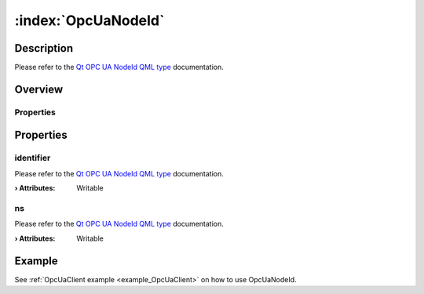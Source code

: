 
.. _object_OpcUaNodeId:


:index:`OpcUaNodeId`
--------------------

Description
***********

Please refer to the `Qt OPC UA NodeId QML type <https://doc.qt.io/QtOPCUA/qml-qtopcua-nodeid.html#->`_ documentation.


Overview
********

Properties
++++++++++

.. hlist::
  :columns: 1

  * `identifier <https://doc.qt.io/QtOPCUA/qml-qtopcua-nodeid.html#identifier-prop>`_
  * `ns <https://doc.qt.io/QtOPCUA/qml-qtopcua-nodeid.html#ns-prop>`_



Properties
**********


.. _property_OpcUaNodeId_identifier:

.. index::
   single: identifier

identifier
++++++++++

Please refer to the `Qt OPC UA NodeId QML type <https://doc.qt.io/QtOPCUA/qml-qtopcua-nodeid.html#identifier-prop>`_ documentation.

:**› Attributes**: Writable


.. _property_OpcUaNodeId_ns:

.. index::
   single: ns

ns
++

Please refer to the `Qt OPC UA NodeId QML type <https://doc.qt.io/QtOPCUA/qml-qtopcua-nodeid.html#ns-prop>`_ documentation.

:**› Attributes**: Writable

Example
*******
See :ref:`OpcUaClient example <example_OpcUaClient>` on how to use OpcUaNodeId.
